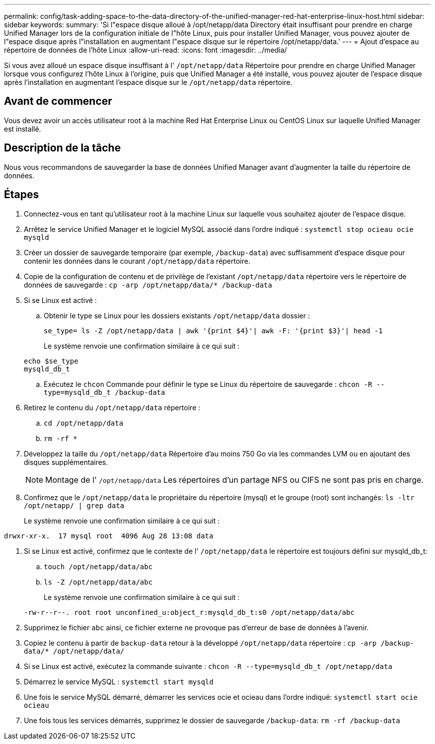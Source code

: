 ---
permalink: config/task-adding-space-to-the-data-directory-of-the-unified-manager-red-hat-enterprise-linux-host.html 
sidebar: sidebar 
keywords:  
summary: 'Si l"espace disque alloué à /opt/netapp/data Directory était insuffisant pour prendre en charge Unified Manager lors de la configuration initiale de l"hôte Linux, puis pour installer Unified Manager, vous pouvez ajouter de l"espace disque après l"installation en augmentant l"espace disque sur le répertoire /opt/netapp/data.' 
---
= Ajout d'espace au répertoire de données de l'hôte Linux
:allow-uri-read: 
:icons: font
:imagesdir: ../media/


[role="lead"]
Si vous avez alloué un espace disque insuffisant à l' `/opt/netapp/data` Répertoire pour prendre en charge Unified Manager lorsque vous configurez l'hôte Linux à l'origine, puis que Unified Manager a été installé, vous pouvez ajouter de l'espace disque après l'installation en augmentant l'espace disque sur le `/opt/netapp/data` répertoire.



== Avant de commencer

Vous devez avoir un accès utilisateur root à la machine Red Hat Enterprise Linux ou CentOS Linux sur laquelle Unified Manager est installé.



== Description de la tâche

Nous vous recommandons de sauvegarder la base de données Unified Manager avant d'augmenter la taille du répertoire de données.



== Étapes

. Connectez-vous en tant qu'utilisateur root à la machine Linux sur laquelle vous souhaitez ajouter de l'espace disque.
. Arrêtez le service Unified Manager et le logiciel MySQL associé dans l'ordre indiqué : `systemctl stop ocieau ocie mysqld`
. Créer un dossier de sauvegarde temporaire (par exemple, `/backup-data`) avec suffisamment d'espace disque pour contenir les données dans le courant `/opt/netapp/data` répertoire.
. Copie de la configuration de contenu et de privilège de l'existant `/opt/netapp/data` répertoire vers le répertoire de données de sauvegarde : `cp -arp /opt/netapp/data/* /backup-data`
. Si se Linux est activé :
+
.. Obtenir le type se Linux pour les dossiers existants `/opt/netapp/data` dossier :
+
`se_type= ls -Z /opt/netapp/data | awk '{print $4}'| awk -F: '{print $3}'| head -1`

+
Le système renvoie une confirmation similaire à ce qui suit :

+
[listing]
----
echo $se_type
mysqld_db_t
----
.. Exécutez le `chcon` Commande pour définir le type se Linux du répertoire de sauvegarde : `chcon -R --type=mysqld_db_t /backup-data`


. Retirez le contenu du `/opt/netapp/data` répertoire :
+
.. `cd /opt/netapp/data`
.. `rm -rf *`


. Développez la taille du `/opt/netapp/data` Répertoire d'au moins 750 Go via les commandes LVM ou en ajoutant des disques supplémentaires.
+
[NOTE]
====
Montage de l' `/opt/netapp/data` Les répertoires d'un partage NFS ou CIFS ne sont pas pris en charge.

====
. Confirmez que le `/opt/netapp/data` le propriétaire du répertoire (mysql) et le groupe (root) sont inchangés: `ls -ltr /opt/netapp/ | grep data`
+
Le système renvoie une confirmation similaire à ce qui suit :



[listing]
----
drwxr-xr-x.  17 mysql root  4096 Aug 28 13:08 data
----
. Si se Linux est activé, confirmez que le contexte de l' `/opt/netapp/data` le répertoire est toujours défini sur mysqld_db_t:
+
.. `touch /opt/netapp/data/abc`
.. `ls -Z /opt/netapp/data/abc`
+
Le système renvoie une confirmation similaire à ce qui suit :

+
[listing]
----
-rw-r--r--. root root unconfined_u:object_r:mysqld_db_t:s0 /opt/netapp/data/abc
----


. Supprimez le fichier `abc` ainsi, ce fichier externe ne provoque pas d'erreur de base de données à l'avenir.
. Copiez le contenu à partir de `backup-data` retour à la développé `/opt/netapp/data` répertoire : `cp -arp /backup-data/* /opt/netapp/data/`
. Si se Linux est activé, exécutez la commande suivante : `chcon -R --type=mysqld_db_t /opt/netapp/data`
. Démarrez le service MySQL : `systemctl start mysqld`
. Une fois le service MySQL démarré, démarrer les services ocie et ocieau dans l'ordre indiqué: `systemctl start ocie ocieau`
. Une fois tous les services démarrés, supprimez le dossier de sauvegarde `/backup-data`: `rm -rf /backup-data`

